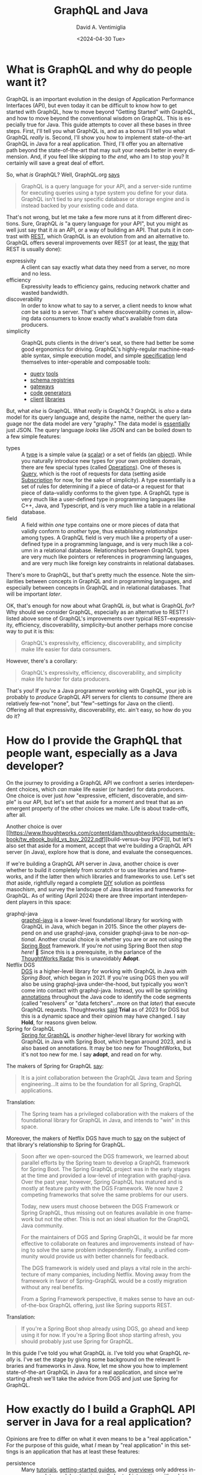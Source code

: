 # -*- mode: org; -*-

#+startup: indent

#+options: ':nil *:t -:t ::t <:t H:3 \n:nil ^:t arch:headline
#+options: author:t broken-links:nil c:nil creator:nil
#+options: d:(not "LOGBOOK") date:t e:t email:nil f:t inline:t num:nil
#+options: p:nil pri:nil prop:nil stat:t tags:t tasks:t tex:t
#+options: timestamp:nil title:t toc:nil todo:t |:t
#+title: GraphQL and Java
#+subtitle: 
#+date: <2024-04-30 Tue>
#+author: David A. Ventimiglia
#+email: davidaventimiglia@gmail.com
#+language: en
#+select_tags: export
#+exclude_tags: noexport
#+creator: Emacs 29.3 (Org mode 9.6.15)
#+cite_export:

* What is GraphQL and why do people want it?

GraphQL is an important evolution in the design of Application
Performance Interfaces (API), but even today it can be difficult to
know how to get started with GraphQL, how to move beyond "Getting
Started" with GraphQL, and how to move beyond the conventional wisdom
on GraphQL.  This is especially true for Java.  This guide attempts to
cover all these bases in three steps.  First, I'll tell you what
GraphQL is, and as a bonus I'll tell you what GraphQL /really/ is.
Second, I'll show you how to implement state-of-the-art GraphQL in
Java for a real application.  Third, I'll offer you an alternative
path beyond the state-of-the-art that may suit your needs better in
every dimension.  And, if you feel like skipping to [[*How to choose "Buy" over "Buy"][the end]], who am I
to stop you?  It certainly will save a great deal of effort.

So, what /is/ GraphQL?  Well, GraphQL.org [[https://graphql.org/learn/][says]]

#+begin_quote
GraphQL is a query language for your API, and a server-side runtime
for executing queries using a type system you define for your
data. GraphQL isn’t tied to any specific database or storage engine
and is instead backed by your existing code and data.
#+end_quote

That's not wrong, but let me take a few more runs at it from different
directions.  Sure, GraphQL /is/ "a query language for your API", but
you might as well just say that it /is/ an API, or a way of building
an API.  That puts it in contrast with [[https://htmx.org/essays/rest-explained/][REST]], which GraphQL is an
evolution from and an alternative to.  GraphQL offers several
improvements over REST (or at least, the [[https://en.wikipedia.org/wiki/Richardson_Maturity_Model#Level_2:_HTTP_verbs][way]] that REST is usually
done):

- expressivity :: A client can say exactly what data they need from a
  server, no more and no less.
- efficiency :: Expressivity leads to efficiency gains, reducing
  network chatter and wasted bandwidth.
- discoverability :: In order to know what to say to a server, a
  client needs to know what /can/ be said to a server.  That's where
  discoverability comes in, allowing data consumers to know exactly
  what's available from data producers.
- simplicity :: GraphQL puts clients in the driver's seat, so there
  had better be some good ergonomics for driving.  GraphQL's
  highly-regular machine-readable syntax, simple execution model, and
  simple [[https://spec.graphql.org/][specification]] lend themselves to inter-operable and composable
  tools:
  - [[https://altairgraphql.dev/][query]] [[https://github.com/graphql/graphiql/tree/main/packages/graphiql#readme][tools]]
  - [[https://the-guild.dev/graphql/hive][schema registries]]
  - [[https://the-guild.dev/graphql/mesh][gateways]]
  - [[https://the-guild.dev/graphql/codegen][code generators]]
  - [[https://commerce.nearform.com/open-source/urql/][client]] [[https://www.apollographql.com/docs/react/][libraries]]

But, what /else/ is GraphQL.  What /really/ is GraphQL?  GraphQL is
/also/ a data model for its query language and, despite the name,
neither the query language nor the data model are very "graphy."  The
data model is [[https://spec.graphql.org/October2021/#sec-JSON-Serialization][essentially]] just JSON.  The query language /looks/ like
JSON and can be boiled down to a few simple features:

- types :: A [[https://spec.graphql.org/October2021/#sec-Types][type]] is a simple value (a [[https://spec.graphql.org/October2021/#sec-Scalars][scalar]]) or a set of fields (an
  [[https://spec.graphql.org/October2021/#sec-Objects][object]]).  While you naturally introduce new types for your own
  problem domain, there are few special types (called [[https://spec.graphql.org/October2021/#sec-Language.Operations][Operations]]).
  One of theses is [[https://spec.graphql.org/October2021/#sec-Query][Query]], which is the root of requests for data
  (setting aside [[https://spec.graphql.org/October2021/#sec-Subscription][Subscription]] for now, for the sake of simplicity).  A
  type essentially is a set of rules for determining if a piece of
  data--or a request for that piece of data--validly conforms to the
  given type.  A GraphQL type is very much like a user-defined type in
  programming languages like C++, Java, and Typescript, and is very
  much like a table in a relational database.
- field :: A field within /one/ type contains one or more pieces of
  data that validly conform to /another/ type, thus establishing
  /relationships/ among types.  A GraphQL field is very much like a
  property of a user-defined type in a programming language, and is
  very much like a column in a relational database.  Relationships
  between GraphQL types are very much like pointers or references in
  programming languages, and are very much like foreign key
  constraints in relational databases.

There's more to GraphQL, but that's pretty much the essence.  Note the
similarities between concepts in GraphQL and in programming languages,
and especially between concepts in GraphQL and in relational
databases.  That will be important [[*Is this the /Only/ way to build a GraphQL API server?][later]].

OK, that's enough for now about what GraphQL /is/, but what is GraphQL
/for/?  Why should we consider GraphQL, especially as an alternative
to REST?  I listed above some of GraphQL's improvements over typical
REST--expressivity, efficiency, discoverability, simplicity--but
another perhaps more concise way to put it is this:

#+begin_quote
GraphQL's expressivity, efficiency, discoverability, and simplicity
make life easier for data consumers.
#+end_quote

However, there's a corollary:

#+begin_quote
GraphQL's expressivity, efficiency, discoverability, and simplicity
make life harder for data producers.
#+end_quote

That's /you/!  If you're a Java programmer working with GraphQL, your
job is probably to /produce/ GraphQL API servers for clients to
/consume/ (there are relatively few--not "none", but "few"--settings
for Java on the client).  Offering all that expressivity,
discoverability, etc. ain't easy, so how do you do it?

* How do I provide the GraphQL that people want, especially as a Java developer?

On the journey to providing a GraphQL API we confront a series
interdependent choices, which /can/ make life easier (or harder) for
data producers.  One choice is over just /how/ "expressive, efficient,
discoverable, and simple" is our API, but let's set that aside for a
moment and treat that as an emergent property of the other choices we
make.  Life is about trade-offs, after all.

Another choice is over [[https://www.thoughtworks.com/content/dam/thoughtworks/documents/e-book/tw_ebook_build_vs_buy_2022.pdf][build-versus-buy [PDF]​]], but let's also set that
aside for a moment, accept that we're building a GraphQL API server
(in Java), explore how that is done, and evaluate the consequences.

If we're building a GraphQL API server in Java, another choice is over
whether to build it completely from scratch or to use libraries and
frameworks, and if the latter then which libraries and frameworks to
use.  Let's set /that/ aside, rightfully regard a complete [[https://en.wikipedia.org/wiki/Do_it_yourself][DIY]]
solution as pointless masochism, and survey the landscape of Java
libraries and frameworks for GraphQL.  As of writing (April 2024)
there are three important interdependent players in this space:

- graphql-java :: [[https://www.graphql-java.com/][graphql-java]] is a lower-level foundational library
  for working with GraphQL in Java, which began in 2015.  Since the
  other players depend on and use graphql-java, consider graphql-java
  to be /non-optional/.  Another crucial choice is whether you are or
  are not using the [[https://spring.io/projects/spring-boot][Spring Boot]] framework.  If you're /not/ using
  Spring Boot then /stop here!/ 🛑 Since this is a prerequisite, in
  the parlance of the [[https://www.thoughtworks.com/radar][ThoughtWorks Radar]] this is unavoidably *Adopt*.
- Netflix DGS :: [[https://netflix.github.io/dgs/][DGS]] is a higher-level library for working with
  GraphQL in Java /with Spring Boot/, which began in 2021.  If you're
  using DGS then you /will/ also be using graphql-java under-the-hood,
  but typically you won't come into contact with graphql-java.
  Instead, you will be sprinkling [[https://en.wikipedia.org/wiki/Java_annotation][annotations]] throughout the Java code
  to identify the code segments (called "resolvers" or "data
  fetchers"...more on that [[*Is this the /Only/ way to build a GraphQL API server?][later]]) that execute GraphQL requests.
  Thoughtworks [[https://www.thoughtworks.com/radar/languages-and-frameworks/netflix-dgs][said]] *Trial* as of 2023 for DGS but this is a dynamic
  space and their opinion may have changed.  I say *Hold*, for reasons
  given below.
- Spring for GraphQL :: [[https://spring.io/projects/spring-graphql][Spring for GraphQL]] is /another/ higher-level
  library for working with GraphQL in Java with Spring Boot, which
  began around 2023, and is also based on annotations.  It may be too
  new for ThoughtWorks, but it's not too new for me.  I say *adopt*,
  and read on for why.

The makers of Spring for GraphQL [[https://spring.io/projects/spring-graphql][say]]:

#+begin_quote
It is a joint collaboration between the GraphQL Java team and Spring
engineering...It aims to be the foundation for all Spring, GraphQL
applications.
#+end_quote

Translation:

#+begin_quote
The Spring team has a privileged collaboration with the makers of the
foundational library for GraphQL in Java, and intends to "win" in this
space.
#+end_quote

Moreover, the makers of Netflix DGS have much to [[https://netflix.github.io/dgs/spring-graphql-integration/][say]] on the subject of
that library's relationship to Spring for GraphQL.

#+begin_quote
Soon after we open-sourced the DGS framework, we learned about
parallel efforts by the Spring team to develop a GraphQL framework for
Spring Boot. The Spring GraphQL project was in the early stages at the
time and provided a low-level of integration with graphql-java. Over
the past year, however, Spring GraphQL has matured and is mostly at
feature parity with the DGS Framework. We now have 2 competing
frameworks that solve the same problems for our users.

Today, new users must choose between the DGS Framework or Spring
GraphQL, thus missing out on features available in one framework but
not the other. This is not an ideal situation for the GraphQL Java
community.

For the maintainers of DGS and Spring GraphQL, it would be far more
effective to collaborate on features and improvements instead of
having to solve the same problem independently. Finally, a unified
community would provide us with better channels for feedback.

The DGS framework is widely used and plays a vital role in the
architecture of many companies, including Netflix. Moving away from
the framework in favor of Spring-GraphQL would be a costly migration
without any real benefits.

From a Spring Framework perspective, it makes sense to have an
out-of-the-box GraphQL offering, just like Spring supports REST.
#+end_quote

Translation:

#+begin_quote
If you're a Spring Boot shop already using DGS, go ahead and keep
using it for now.  If you're a Spring Boot shop starting afresh, you
should probably just use Spring for GraphQL.
#+end_quote

In this guide I've told you what GraphQL /is/.  I've told you what
GraphQL /really/ is.  I've set the stage by giving some background on
the relevant libraries and frameworks in Java.  Now, let me show you
how to implement state-of-the-art GraphQL in Java for a real
application, and since we're starting afresh we'll take the advice
from DGS and just use Spring for GraphQL.

* How exactly do I build a GraphQL API server in Java for a real application?

Opinions are free to differ on what it even means to be a "real
application."  For the purpose of this guide, what /I/ mean by "real
application" in this settings is an application that has at least
these features:

- persistence :: Many [[https://www.graphql-java.com/tutorials/getting-started-with-spring-boot][tutorials]], [[https://netflix.github.io/dgs/][getting-started guides]], and [[https://docs.spring.io/spring-graphql/reference/][overviews]]
  only address in-memory data models, stopping well short of
  interacting with a database.  This guide shows you /some/ ways to
  cross this crucial chasm and discusses /some/ of the consequences,
  challenges, and trade-offs involved.  This is a vast topic so I
  barely scratch the surface, but it's a start.  The primary goal is
  to support ~Query~ operations.  A stretch goal is to support
  ~Mutation~ operations.  ~Subscription~ operations are thoroughly
  off-the-table for now.
- flexibility :: I wrote above that just /how/ expressive, efficient,
  discoverable, and simple we make our GraphQL API is technically a
  choice we make, but is practically a property that emerges from other
  choices we make.  I also wrote that building GraphQL API servers is
  difficult for data producers.  Consequently, many data producers
  cope with that difficulty by dialing way back on those other
  properties of the API.  Many GraphQL API servers in the real world
  are inflexible, are superficial, are shallow, and are in many ways
  "GraphQL-in-name-only."  This guide shows /some/ of what's involved
  in going beyond the /status quo/ and how that comes into tension
  with other properties, like efficiency.  *Spoiler Alert*:  It isn't
  pretty.
- efficiency :: In fairness, many GraphQL API servers in the real
  world achieve decent efficiency, albeit at the expense of
  flexibility, by essentially encoding REST API endpoints into a
  shallow GraphQL schema.  The standard approach in GraphQL is the
  [[https://www.graphql-java.com/documentation/batching/][data-loader pattern]], but few tutorials really show how this is used
  even with an in-memory data model let alone with a database.  This
  guide offers one implementation of the data loader pattern to combat
  the N+1 problem.  Again, we see how that comes into tension with
  flexibility and simplicity.
- modernity :: Anyone writing a Java application that accesses a
  database will have to make choices about /how/ to access a database.
  That could involve just [[https://en.wikipedia.org/wiki/Java_Database_Connectivity][JDBC]] and raw SQL (for a relational database)
  but arguably the current industry standard is still to use an
  Object-Relational Mapping ([[https://web.archive.org/web/20220823105749/http://blogs.tedneward.com/post/the-vietnam-of-computer-science/][ORM]]) layer like [[https://hibernate.org/orm/][Hibernate]], [[https://www.jooq.org/][jooq]], or the
  standard [[https://docs.oracle.com/javaee/6/tutorial/doc/bnbpz.html][JPA]].  Getting an ORM to play nice with GraphQL is a tall
  order, may not be prudent, and may not even be possible.  Few if any
  other guides touch this with a ten-foot-pole.  This guide at least
  +makes an attemp+ /will make an attempt with an ORM in the future!/

The recipe I follow in this guide for building a GraphQL API server in
Java /for a relational database/ is the following:

1. Choose [[https://spring.io/projects/spring-boot][Spring Boot]] for the overall server framework.
2. Choose [[https://spring.io/projects/spring-graphql][Spring for GraphQL]] for the GraphQL-specific parts.
3. Choose [[https://spring.io/projects/spring-data-jdbc][Spring Data for JDBC]] for data access in lieu of an ORM /for
   now/.
4. Choose [[https://maven.apache.org/][Maven]] over [[https://gradle.org/][Gradle]] because I prefer the former.  If you
   choose the latter, you're on your own.
5. Choose [[https://www.postgresql.org/][PostgreSQL]] for the database.  Most of the principles should
   apply for pretty much any relational database, but you've got to
   start somewhere.
6. Choose [[https://docs.docker.com/compose/][Docker Compose]] for orchestrating a development database
   server.  There are [[https://testcontainers.com/][other]] ways of bringing in a database, but again,
   you've got to start somewhere.
7. Choose the [[https://docs.yugabyte.com/preview/sample-data/chinook][Chinook]] data model.  Naturally, you will have your own
   data model, but Chinook is a good choice for illustration purposes
   because it's fairly rich, has quite a few tables and relationships,
   goes well beyond the ubiquitous but trivial [[https://todomvc.com/][To-Do]] apps, is
   available for a wide variety of databases, and is generally
   well-understood.
8. Choose the [[https://netflix.github.io/dgs/#create-a-new-spring-boot-application][Spring Initializr]] for bootstrapping the application.
   There's so much ceremony in Java, any way to race through some of
   it is welcomed.
9. [[https://netflix.github.io/dgs/#creating-a-schema][Create]] a GraphQL schema file.  This is a necessary step for
   graphql-java, for DGS, and for Spring for GraphQL.  Weirdly, the
   Spring for GraphQL overview seems to overlook this step, but the
   DGS "Getting Started" guide is there to remind us.  Many "thought
   leaders" will exhort you to isolate your underlying data model from
   your API.  Theoretically, you could do this by having different
   GraphQL types from your database tables.  Practically, this is a
   source of busy-work.
10. Write Java model classes, one for every GraphQL type in the schema
    file and every table in the database.  You're free to make other
    choices for this data model or for any other data model, and you
    can even write code or SQL views to isolate your underlying data
    model from your API, but do ask how important this really is when
    the number of tables/classes/types grows to the hundreds or
    thousands.
11. Write Java controller classes, with one method at least for every
    [[https://www.apollographql.com/tutorials/fullstack-quickstart/04-writing-query-resolvers][root field]].  In practice, this is the bare minimum.  There
    probably will be many more.  By the way, these methods /are/ your
    "resolvers".
12. Annotate every controller class with ~@Controller~ to tell Spring
    to inject it as a Java Bean that can serve network traffic.
13. Annotate every resolver/data-fetcher method with ~@SchemaMapping~
    or ~QueryMapping~ to tell Spring for GraphQL how to execute the
    parts of a GraphQL operation.
14. Implement those resolver/data-fetcher methods /by whatever means
    necessary/ to mediate interactions with the database.  In version
    0, this will be just simple raw SQL statements.
15. Upgrade /some/ of those resolver/data-fetcher methods by replacing
    ~@SchemaMapping~ or ~@QueryMapping~ with ~@BatchMapping~.  This
    latter annotation signals to Spring for GraphQL that we want make
    the execution more efficient by combating the N+1 problem, and
    we're prepared to pay the price in more code in order do do it.
16. Refactor those ~@BatchMapping~-annotated methods to support the
    data loader pattern, by accepting (and processing) a /list/ of
    identifiers for related entities, rather than a single identifier
    for a single related entity.
17. +Write copious test-cases for every possible interaction.+
18. Just use a [[https://github.com/EMResearch/EvoMaster][fuzz-tester]] on the API and call it a day.

* No, but really, how exactly do I build a GraphQL API server in Java for a real application?

That is a /long recipe/ above!  Instead of going into
chapter-and-verse for every single step, in this guide I do two
things.  First, I provide a public [[https://github.com/dventimihasura/graphql-with-java][repository]] with working code that
is easy to use, easy to run, easy to read, and easy to understand.  If
you feel it falls short in any of these objects /please do let me
know!/  Second, I highlight /some/ of the important steps, put them in
context, discuss the choices involved, and offer some alternatives.

** Step 6:  Choose [[https://docs.docker.com/compose/][Docker Compose]] for orchestrating a development database server.

Again, there are other ways to pull this off, but this is one good
way.

#+begin_src yaml
version: "3.6"
services:
  postgres:
    image: postgres:16
    ports:
      - ${PGPORT:-5432}:5432
    restart: always
    environment:
      POSTGRES_PASSWORD: postgres
      PGDATA: /var/lib/pgdata
    volumes:
      - ./initdb.d-postgres:/docker-entrypoint-initdb.d:ro
      - type: tmpfs
        target: /var/lib/pg/data
#+end_src

Set an environment variable for ~PGPORT~ to expose PostgreSQL on a
host port, or hard-code it to whatever value you like.

Start the server with:

** Step 7:  Choose the [[https://www.yugabyte.com/blog/postgresql-how-to-installing-the-chinook-sample-db-on-a-distributed-sql-database/][Chinook]] data model.

The Chinook files from [[https://www.yugabyte.com/blog/postgresql-how-to-installing-the-chinook-sample-db-on-a-distributed-sql-database/][YugaByte]] work out-of-the-box for PostgreSQL and
are a good choice.  Just make sure that there is a sub-directory
~initdb.d-postgres~ and download the Chinook DDL and DML files into
that directory, taking care to give them numeric prefixes so that
they're run by the PostgreSQL initialization script in the proper
order.

#+begin_src shell :exports both
  mkdir -p ./initdb.d-postgres
  wget -O ./initdb.d-postgres/04_chinook_ddl.sql
  wget -O ./initdb.d-postgres/05_chinook_genres_artists_albums.sql
  wget -O ./initdb.d-postgres/06_chinook_songs.sql
#+end_src

Now, you can start the database service using Docker Compose.

#+begin_src shell :exports both
  docker compose up -d
#+end_src

or

#+begin_src shell :exports both
  docker-compose up -d
#+end_src

There are many ways to spot check the validity of the database.  If
the Docker Compose service seems to have started correctly, here's one
way using ~psql~.

#+begin_src shell :results output :exports both
  psql "postgresql://postgres:postgres@localhost:5432/postgres" -c '\d'
#+end_src

#+RESULTS:
#+begin_example
              List of relations
 Schema |      Name       | Type  |  Owner   
--------+-----------------+-------+----------
 public | Album           | table | postgres
 public | Artist          | table | postgres
 public | Customer        | table | postgres
 public | Employee        | table | postgres
 public | Genre           | table | postgres
 public | Invoice         | table | postgres
 public | InvoiceLine     | table | postgres
 public | MediaType       | table | postgres
 public | Playlist        | table | postgres
 public | PlaylistTrack   | table | postgres
 public | Track           | table | postgres
 public | account         | table | postgres
 public | account_summary | view  | postgres
 public | order           | table | postgres
 public | order_detail    | table | postgres
 public | product         | table | postgres
 public | region          | table | postgres
(17 rows)

#+end_example

You should at least see Chinook-specific tables like ~Album~,
~Artist~, and ~Track~.

** Step 8:  Choose the [[https://start.spring.io/][Spring Initializr]] for bootstrapping the application.

The important things with this form are to make these choices:

- Project :: Maven
- Language :: Java
- Spring Boot :: 3.2.5
- Packaging :: Jar
- Java :: 21
- Dependencies ::
  - Spring for GraphQL
  - PostgreSQL Driver

You can make other choices (e.g. Gradle, Java 22, MySQL, etc.) but
bear in mind that this guide has only been tested with the choices
above.

** Step 9: [[https://netflix.github.io/dgs/#creating-a-schema][Create]] a GraphQL schema file.

Maven projects have a standard directory layout, and a standard place
within that layout for resource files to be packaged into the build
artifact (a JAR file) is ~./src/main/java/resources~.  Within that
directory, create a sub-directory ~graphql~ and deposit a
~schema.graphqls~ file.  There are other ways to organize the GraphQL
schema files needed by graphql-java, DGS, and Spring for GraphQL, but
they all are rooted in ~./src/main/java/resources~ (for a Maven
project).

Within the ~schema.graphqls~ file (or its equivalent), first there
will a definition for the root ~Query~ object, with root-level fields
for every GraphQL type that we want in our API.  As a starting point,
there will be a root-level field under ~Query~ for every table, and a
corresponding ~type~ for every table.  For example, for ~Query~:

#+begin_src graphql
type Query {
  Artist(limit: Int): [Artist]
  ArtistById(id: Int): Artist
  Album(limit: Int): [Album]
  AlbumById(id: Int): Album
  Track(limit: Int): [Track]
  TrackById(id: Int): Track
  Playlist(limit: Int): [Playlist]
  PlaylistById(id: Int): Playlist
  PlaylistTrack(limit: Int): [PlaylistTrack]
  PlaylistTrackById(id: Int): PlaylistTrack
  Genre(limit: Int): [Genre]
  GenreById(id: Int): Genre
  MediaType(limit: Int): [MediaType]
  MediaTypeById(id: Int): MediaType
  Customer(limit: Int): [Customer]
  CustoemrById(id: Int): Customer
  Employee(limit: Int): [Employee]
  EmployeeById(id: Int): Employee
  Invoice(limit: Int): [Invoice]
  InvoiceById(id: Int): Invoice
  InvoiceLine(limit: Int): [InvoiceLine]
  InvoiceLineById(id: Int): InvoiceLine
}
#+end_src

Note the parameters on these fields.  I have written it so that every
root-level field that has a [[https://spec.graphql.org/October2021/#sec-Wrapping-Types][List]] return type accepts one optional
~limit~ parameter which accepts an ~Int~.  The intention is to support
limiting the number of entries that should be returned from a
root-level field.  Note also that every root-level field that has a
[[https://spec.graphql.org/October2021/#ScalarTypeDefinition][Scalar]] object return type accepts one optional ~id~ parameter which
also accepts an ~Int~.  The intention is to support fetching a single
entry by its identifier (which happen all to be ~integer~ primary keys
in the Chinook data model).

Next, here is an illustration of /some/ of the corresponding GraphQL
types:

#+begin_src graphql
type Album {
  AlbumId  : Int
  Title    : String
  ArtistId : Int
  Artist   : Artist
  Tracks   : [Track]
}

type Artist {
  ArtistId: Int
  Name: String
  Albums: [Album]
}

type Customer {
  CustomerId   : Int
  FirstName    : String
  LastName     : String
  Company      : String
  Address      : String
  City         : String
  State        : String
  Country      : String
  PostalCode   : String
  Phone        : String
  Fax          : String
  Email        : String
  SupportRepId : Int
  SupportRep   : Employee
  Invoices     : [Invoice]
}
#+end_src

Fill out the rest of the ~schema.graphqls~ file as you see fit,
exposing whatever table (and possibly views, if you create them) you
like.  Or, just use the complete version from the shared repository.

** Step 10:  Write Java model classes.

Within the standard Maven directory layout, Java source code goes into
~./src/main/java~ and its sub-directories.  Within an appropriate
sub-directory for whatever Java package you use, create Java model
classes.  These can be Plain Old Java Objects ([[https://en.wikipedia.org/wiki/Plain_old_Java_object][POJOs]]).  They can be
Java [[https://docs.oracle.com/en/java/javase/17/language/records.html][Record]] classes.  They can be whatever you like, so long as they
have "getter" and "setter" property methods for the corresponding
fields in the GraphQL schema.  In this guide's repository, I choose
Java Record classes just for the minimal amount of boilerplate.

#+begin_src java
  package com.graphqljava.tutorial.retail.models;

  public class ChinookModels {
      public static
          record Album
          (
           Integer AlbumId,
           String Title,
           Integer ArtistId
           ) {}

      public static
          record Artist
          (
           Integer ArtistId,
           String Name
           ) {}

      public static
          record Customer
          (
           Integer CustomerId,
           String FirstName,
           String LastName,
           String Company,
           String Address,
           String City,
           String State,
           String Country,
           String PostalCode,
           String Phone,
           String Fax,
           String Email,
           Integer SupportRepId
           ) {}
  ...
}
#+end_src

** Step 11-14:  Write Java controller classes.  Annotate every controller.  Annotate every resolver/data-fetcher.  Implement those resolver/data-fetcher.

These are the Spring ~@Controller~ classes, and within them are the
Spring for GraphQL ~QueryMapping~ and ~@SchemaMapping~
resolver/data-fetcher methods.  These are the real workhorses of the
application, accepting input parameters, mediating interaction with
the database, validating data, implementing (or delegating) to
business logic code segments, arranging for SQL and DML statements to
be sent to the database, returning the data, processing the data, and
sending it along to the GraphQL libraries (graphql-java, DGS, Spring
for GraphQL) to package up and send off to the client.  There are /so/
many choices one can make in implementing these and I can't go into
every detail.  Let me just illustrate how /I/ have done it, highlight
some things to look out for, and discuss some of the options that are
available.

For reference, we will look at a section of the ~ChinookControllers~
file from the example repository.

#+begin_src java
  package com.graphqljava.tutorial.retail.controllers; // It's got to go into a package somewhere.

  import java.sql.ResultSet;	// There's loads of symbols to import.
  import java.sql.SQLException;	// This is Java and there's no getting around that.
  import java.util.List;
  import java.util.Map;
  import java.util.stream.Collectors;

  import org.springframework.beans.factory.annotation.Autowired;
  import org.springframework.graphql.data.ArgumentValue;
  import org.springframework.graphql.data.method.annotation.BatchMapping;
  import org.springframework.graphql.data.method.annotation.QueryMapping;
  import org.springframework.graphql.data.method.annotation.SchemaMapping;
  import org.springframework.jdbc.core.RowMapper;
  import org.springframework.jdbc.core.simple.JdbcClient;
  import org.springframework.jdbc.core.simple.JdbcClient.StatementSpec;
  import org.springframework.stereotype.Controller;

  import com.graphqljava.tutorial.retail.models.ChinookModels.Album;
  import com.graphqljava.tutorial.retail.models.ChinookModels.Artist;
  import com.graphqljava.tutorial.retail.models.ChinookModels.Customer;
  import com.graphqljava.tutorial.retail.models.ChinookModels.Employee;
  import com.graphqljava.tutorial.retail.models.ChinookModels.Genre;
  import com.graphqljava.tutorial.retail.models.ChinookModels.Invoice;
  import com.graphqljava.tutorial.retail.models.ChinookModels.InvoiceLine;
  import com.graphqljava.tutorial.retail.models.ChinookModels.MediaType;
  import com.graphqljava.tutorial.retail.models.ChinookModels.Playlist;
  import com.graphqljava.tutorial.retail.models.ChinookModels.PlaylistTrack;
  import com.graphqljava.tutorial.retail.models.ChinookModels.Track;


  public class ChinookControllers { // You don't have to nest all your controllers in one file. It's just what I do.
      @Controller public static class ArtistController { // Tell Spring about this controller class.
          @Autowired JdbcClient jdbcClient; // Lots of ways to get DB access from the container.  This is one way in Spring Data.
          RowMapper<Artist>		  // I'm not using an ORM, and only a tiny bit of help from Spring Data.
              mapper = new RowMapper<>() {  // Consequently, there are these RowMapper utility classes involved.
                      public Artist mapRow (ResultSet rs, int rowNum) throws SQLException {
                          return
                          new Artist(rs.getInt("ArtistId"),
                                     rs.getString("Name"));}};
          @SchemaMapping Artist Artist (Album album) { // @QueryMapping when we can, @SchemaMapping when we have to
              return				     // Here, we're getting an Artist for a given Album.
                  jdbcClient
                  .sql("select * from \"Artist\" where \"ArtistId\" = ? limit 1") // Simple PreparedStatement wrapper
                  .param(album.ArtistId()) // Fish out the relating field ArtistId and pass it into the PreparedStatement
                  .query(mapper)		 // Use our RowMapper to turn the JDBC Row into the desired model class object.
                  .optional()		 // Use optional to guard against null returns!
                  .orElse(null);}
          @QueryMapping(name = "ArtistById") Artist // Another resolver, this time to get an Artist by its primary key identifier
              artistById (ArgumentValue<Integer> id) { // Note the annotation "name" parameter, when the GraphQL field name doesn't match exactly the method name
              for (Artist a : jdbcClient.sql("select * from \"Artist\" where \"ArtistId\" = ?").param(id.value()).query(mapper).list()) return a;
              return null;}
          @QueryMapping(name = "Artist") List<Artist> // Yet another resolver, this time to get a List of Artists.
              artist (ArgumentValue<Integer> limit) { // Note the one "limit" parameter.  ArgumentValue<T> is the way you do this with GraphQL for Java.
              StatementSpec
                  spec = limit.isOmitted() ? // Switch SQL on whether we did or did not get the limit parameter.
                  jdbcClient.sql("select * from \"Artist\"") :
                  jdbcClient.sql("select * from \"Artist\" limit ?").param(limit.value());
              return		// Run the SQL, map the results, return the List.
                  spec
                  .query(mapper)
                  .list();}}
  ...
#+end_src

There's a lot to unpack here, so let's go through it step by step.
First, I included the ~package~ and ~import~ statements in the example
because all too often, tutorials and guides that you find online elide
these details for brevity.  The problem with that, however, is that
it's /not compilable or runnable code/.  You don't know where these
symbols are coming from, what packages they're in, and what libraries
they're coming from.  Any decent editor like IntelliJ, VSCode, or even
Emacs will help sort this out for you /when you're writing code/, but
you don't have that when reading a blog article.  Moreover, there
/can/ be name conflicts and ambiguities among symbols across
libraries, so even with a smart editor it can leave the reader
scratching their head.

Next, please forgive the nested inner classes.  Feel free to explode
your classes out into their own individual files as you see fit.  This
is just how I do it, largely for pedagogical purposes like this one,
to promote [[https://htmx.org/essays/locality-of-behaviour/][Locality of Behavior]], which is just a fancy way of saying,
"let's not make the reader have to jump through a lot of hoops to
understand the code."

Now for the meat of the code.  Aside from niggling details like "How
do I get a database connection", "How do I map data", etc., the
patterns I want you to see through the forest of code are these:

1. Every field in our schema file (~schema.graphqls~) which isn't a
   simple scalar field (e.g., ~Int~, ~String~, ~Boolean~) probably
   will need a resolver/data-fetcher.
2. Every resolver is implemented with a Java method.
3. Every resolver method gets annotated with ~@SchemaMapping~,
   ~@QueryMapping~, or ~@BatchMapping~ (more on that [[*Step 15: Upgrade /some/ of those resolver/data-fetcher methods with the data loader pattern.][later]]).
4. Use ~@QueryMapping~ when you can because it's simpler.  Use
   ~@SchemaMapping~ when you have to (your IDE should nag you).
5. If you keep the Java method names in sync with the GraphQL field
   names, it's a little less code, but don't make a federal case out
   of it.  You can fix it with a ~name~ parameter in the annotations.
6. Unless you do something different (such as adding filtering,
   sorting, and pagination), you probably will be fetching either a
   single entry by its primary key, or a list of entries.  You /won't/
   be fetching "child" entries; that's handled by the GraphQL
   libraries and the recursive divide-and-conquer way they process
   GraphQL operations.  *Note*: This has implications for performance,
   efficiency, and code complexity.
7. The "something different" in the above item refers to richness that
   you want to add to your GraphQL API.  Want ~limit~ operations?
   Filter predicates?  Aggregations?  Supporting those cases will
   involve more ~ArgumentValue<>~ parameters, more ~SchemaMapping~
   resolver methods, and more combinations thereof.  Deal with it.
8. You /will/ experience the urge to be clever, to create abstractions
   that dynamically respond to more and more complex combinations of
   parameters, filters, and other conditions.  Congratulations:
   you're on your way to building a [[*Is this the /Only/ way to build a GraphQL API server?][general-purpose query engine]].

** Step 15:  Upgrade /some/ of those resolver/data-fetcher methods with the data loader pattern.

You will quickly realize that this can lead to overly chatty
interaction with the database, sending too many small SQL statements
and impacting performance and availability.  This is the proverbial
"N+1" problem.

In a nutshell, the N+1 problem can be illustrated by our Chinook data
model.  Suppose we have this GraphQL query.

#+begin_src graphql
  query {
    Artist(limit: 10) {
      ArtistId
      Album {
        AlbumId
        Track {
          TrackId
        }
      }
    }
  }
#+end_src

1. Get up to 10 ~Artist~ entry.
2. For each ~Artist~, get all of the related ~Album~ entries.
3. For each ~Album~, get all of the related ~Track~ entries.
4. For each entry, just get its identifier field:  ~ArtistId~,
   ~AlbumId~, ~TrackId~.
5. This query is nested 2 levels below ~Artist~.  Let $~n=2~$.
6. ~Album~ is a [[https://spec.graphql.org/October2021/#sec-Wrapping-Types][List]] wrapping type on ~Artist~, as is ~Track~ is a
   [[https://spec.graphql.org/October2021/#sec-Wrapping-Types][List]] wrapping type on ~Album~.  Suppose the typical [[https://en.wikipedia.org/wiki/Cardinality][cardinality]] is
   $m$.

How many SQL statements will typically be involved

1. 1 to fetch 10 ~Artist~ entries.
2. $10*m$ to fetch the ~Album~ entries.
3. $10*m^2$ to fetch the ~Track~ entries.

In general, we can see that the number of queries scales as $m^n$,
which is exponential in $n$.  Of course, observe that the amount of data
retrieved also scales as $m^n$.  In any case, on its face, this
/seems/ like an alarmingly inefficient way to go about fetching these
data.  Is there another way?

There is another way and it it is the standard answer within the
GraphQL community for combating this N+1 problem: the data loader
pattern (aka "batching").  This encompasses two ideas:

1. Rather than fetch the related child entities (e.g. ~Album~) for a
   /single/ parent entity (e.g. ~Artist~) using one identifier, fetch
   the related entities for /all/ of the parent entities in one go,
   using a list of identifiers.
2. Group the resulting child entities according to their respective
   parent entities (in code).
3. While we're at it, we might as well cache the entities for the
   lifetime of executing the one GraphQL operation, in case a given
   entity appears in more than one place in the graph.

Now, for some code.  Here's how this looks in our example.

#+begin_src java
	@BatchMapping(field = "Albums") public Map<Artist, List<Album>> // Switch to @BatchMapping
	    albumsForArtist (List<Artist> artists) { // Take in a List of parents rather than a single parent
	    return
		jdbcClient
		.sql("select * from \"Album\" where \"ArtistId\" in (:ids)") // Use a SQL "in" predicate taking a list of identifiers
		.param("ids", artists.stream().map(x -> x.ArtistId()).toList()) // Fish the list of identifiers out of the list of parent objects
		.query(mapper)	// Can re-use our usual mapper
		.list()
		.stream().collect(Collectors.groupingBy(x -> artists.stream().collect(Collectors.groupingBy(Artist::ArtistId)).get(x.ArtistId()).getFirst()));
	    // ^ Java idiom for grouping child Albums according to their parent Albums
	}
#+end_src

Like before, let's unpack this.  First, we switch from either the
~@QueryMapping~ or ~@SchemaMapping~ annotation to ~@BatchMapping~, to
signal to Spring for GraphQL that we want to use the data loader
pattern.  Second, we switch from a single ~Artist~ parameter to a
~List<Artist>~ parameter.  Third, we somehow have to arrange the
necessary SQL (with an ~in~ predicate in this case) and the
corresponding parameter (a ~List<Integer>~ extracted from the
~List<Album>~ parameter).  Fourth, we have somehow have to arrange for
the child entries (~Album~ in this case) to get sorted to the right
parent entries (~Album~ in this case).  There are many ways to do it,
and this is just one way.  The important point is that however it's
done, /it has to be done in Java/.  One last thing: note the absence
of the ~limit~ parameter.  Where did that go?  It turns out that
~InputValue<T>~ is not supported by Spring for GraphQL for
~@BatchMapping~.  Oh well! 😒 In this case, it's no great loss because
arguably these ~limit~ parameters make little sense.  How often does
one really need a random subset of an artist's albums?  It's a more
serious issue if we had filtering and sorting, however.  Filtering and
sorting parameters are more justified, and if we had them we would
somehow have to find a way to sneak them into the data loader pattern.
Presumably, it can be done, but it will not be so easy as just
slapping a ~@BatchMapping~ annotation onto the method and tinkering
with [[https://www.oracle.com/technical-resources/articles/java/ma14-java-se-8-streams.html][Java streams]].

*** Editorial Aside!

#+begin_details
This raises an important point about the "N+1 problem" that is /never/
addressed, and that neglect just serves to exaggerate the scale of the
problem in a real world setting.  /If/ we have limits and/or
filtering, then we have a way of reducing the cardinality of related
child entities below $m$ (recall that we took $m$ to be the typical
cardinality of a child entity).  In a real world setting /limits or
more precisely filtering are necessary for usability/.  GraphQL APIs
are meant for humans, in that at the end of the day, the data are
being painted onto a screen or in some other way presented to a human
user who then has to absorb and process those data.  Humans have
severe limits in perception, cognition, and memory, for the quantity
of data we can process.  Only another machine (i.e. computers) could
possibly process a large volume of data, but if you're extracting
large volumes of data from one machine to another, then you are
building an [[https://en.wikipedia.org/wiki/Extract,_transform,_load][ETL]] pipeline.  If you are using GraphQL for ETL then /you
are doing it wrong/ and should stop immediately!

In any event, in a real world setting, with human users, both $m$ and
$n$ will be very small.  The number of SQL queries /will not/ scale as
$m^n$ to very large numbers.  Effectively, the N+1 problem will
inflate the number of SQL queries not by an /arbitrarily large
factor/, but by approximately a /constant factor/.  In a well-designed
application, it probably will be a constant factor well below 100.
Consider this when balancing the trade-offs in developer time, in
complexity, and in hardware scaling, when confronting the N+1 problem.
#+end_details

* Is this the /Only/ way to build a GraphQL API server?

We saw that the "easy way" of building GraphQL servers is the one
typically offered in tutorials and "Getting Started" guides, and is
over tiny unrealistic in-memory data models, without a database.

We saw that the "real way" of building GraphQL servers (in Java)
described in some detail above, regardless of library or framework,
involves:

- writing schema file entries, possibly for every table
- writing Java model classes, possibly for every table
- writing Java resolver methods, possibly for every field in every table
- eventually writing code to solve arbitrarily complex compositions of
  input parameters
- writing code to budget SQL operations efficiently

We also observe that GraphQL lends itself to a "recursive
[[https://en.wikipedia.org/wiki/Divide-and-conquer_algorithm][divide-and-conquer]] with an accumulator approach": a GraphQL query is
recursively divided and sub-divided along type and field boundaries
into a "graph", internal nodes in the graph are processed individually
by resolvers, but the data are passed up the graph [[https://en.wikipedia.org/wiki/Dataflow_programming][dataflow]] style,
accumulating into a JSON envelope that is returned to the user.  The
GraphQL libraries are decomposing the incoming queries into something
like an Abstract Syntax Tree ([[https://en.wikipedia.org/wiki/Abstract_syntax_tree][AST]]), firing SQL statements for all the
internal nodes (ignoring the data loader pattern for a moment), then
re-composing the data.  And, we are its willing accomplices!

We /also/ observe that building GraphQL servers according to the above
recipes leads to other outcomes:

- lots of repetition
- lots of boilerplate code
- bespoke servers
- that are tied to a particular data model

Build a GraphQL server more than once according to the above recipes
and you will make these observations.  Making these observations, you
will naturally feel a powerful urge to build more sophisticated
abstractions that reduce the repetition, reduce the boilerplate,
generalize the servers, and decouple them from any particular data
model.  This is what I call the "natural way" of building a GraphQL
API, as it's a natural evolution from the trivial "easy way" of
tutorials and "Getting Started" guides, and from the cumbersome "real
way" of resolvers and even data loaders.

Building a GraphQL server with a network of nested resolvers offers
some flexibility and dynamism, and requires a lot of code.  Adding in
more flexibility and dynamism with limits, pagination, filtering, and
sorting, requires more code still. And while it may be dynamic, it
will also be very chatty with the database, as we saw.  Reducing the
chattiness necessitates composing the many fragmentary SQL statements
into fewer SQL statements which individually do more work.  That's
what the data loader pattern does: it reduces the number of SQL
statements from "a few tens" to "less than 10 but more than 1".  In
practice, that may not be a huge win and it comes at the cost of
developer time and lost dynamism, but it /is/ a step down the path of
generating fewer, more sophisticated queries.  The terminus of that
path is "1": the optimal number of SQL statements (ignoring caching)
is 1.  Generate one giant SQL statement that does /all/ the work of
fetching the data, teach it to generate JSON while you're at it, and
this is the best you will ever do with a GraphQL server (for a
relational database).  It will be hard work, but you can take solace
that having done it once, it need not ever be done again if you do it
right, by introspecting the database to /generate/ the schema.

Do /that/, and what you will build won't be so much a "GraphQL API
server" as a "GraphQL to SQL compiler."  If that gives you pause,
consider that this is what you were already doing all along, anyway.
+The easy way+, the real way, the natural way:  they're +all+ both
necessarily GraphQL to SQL compilers!  They just lie along a spectrum
of versatility, flexibility, and efficiency.  Acknowledge that
building a GraphQL to SQL compiler is what you were doing all along,
embrace that fact, and lean into it, and you may never need to build
another GraphQL server again.  What could be better than that?

One thing that could be better than building your last GraphQL server,
or your only GraphQL server, is never building a GraphQL server in the
first place.  After all, your goal wasn't to /build/ a GraphQL API,
but rather to /have/ a GraphQL API.  The easiest way to /have/ a
GraphQL API is just to go get one.  Get one for free if you can.  Buy
one if the needs justify it.  This is the [[https://en.wikipedia.org/wiki/Boss_(video_games)#Final_boss][final boss]] on the journey of
GraphQL maturity.

* How to choose "Buy" over "Buy"

You don't /literally/ need to /buy/ a GraphQL server.  You can, and
there can be good reasons to do so in some settings, but there are
other options.  What I really mean to address is the decision over
whether or not to /build/ a GraphQL server.  In some cases, this may
be warranted, but in most cases /it is not/.

It /does/ depend on the data sources involved.  If there are
[[https://www.postgresql.org/][PostgreSQL]] databases or [[https://wiki.postgresql.org/wiki/PostgreSQL_derived_databases][PostgreSQL-ish]] databases for which we want
APIs, then we are blessed with many fine choices.

First, in this case it pays to consider whether or not we truly need a
/GraphQL/ API.  How do we decide if we need a GraphQL API?  Of course,
there's no right answer, but the following considerations are useful
guide.

- Are your data consumers humans or machines? :: If they're machines
  /you DO NOT need GraphQL/.
- Similarly, are you serving [[https://en.wikipedia.org/wiki/Extract,_transform,_load][ETL]] use cases? :: If you're performing ETL
  /you DO NOT need GraphQL/.
- Do you have primarily [[https://en.wikipedia.org/wiki/Online_analytical_processing][analytical]] workloads? :: If you're serving
  analytical workloads /you DO NOT need GraphQL/.
- Do you have a public, semi-public, or private API? :: Well, it depends.
  - Public :: /You MAY have GraphQL/.  GraphQL is a good choice for
    fully public freely-available APIs because of its flexibility,
    efficiency, and especially its discoverability.  You /will/ have
    to take steps to secure the API against [[https://en.wikipedia.org/wiki/Denial-of-service_attack][DoS]] attacks (rate
    limits, time limits, query complexity limits, throttling) but
    probably not against exfiltration or tampering.  You probably won't
    need query white-listing and you probably won't want to turn off
    GraphQL introspection queries.  Tampering probably won't be an
    issue as typically these are read-only APIs.  In any case, when
    you cannot anticipate the range of queries, GraphQL is a good
    choice. 
  - Semi-public :: /You MAY have GraphQL/.  GraphQL is a good choice
    for semi-public APIs, such as those secured by credentials,
    subject to authorization, and open only to select customers and
    partners, but still operating over the open internet.
    Denial-of-Service (DoS) attacks are still a threat, though less
    so, but now exfiltration and especially tampering are bigger
    concerns.  Like with a public API, if you cannot anticipate the
    full range of queries and other operations, GraphQL is a good
    choice. 
  - Private :: /You MAY NOT NEED GraphQL/.  This is the most
    interesting case to me.  In this setting, the clients are
    typically developed /in-house/.  A firm's "back-end" teams supply
    APIs that are used by the same firm's "front-end" teams.  API
    calls may still go over the open internet, as with a mobile app,
    but they're typically "baked-in" with the app.  The range of API
    calls is /finite/ and /known in advance/.  In this case, there's
    little need for GraphQL discoverability and even flexibility, at
    least in the production environment.  You can and /should/ disable
    introspection queries, and you /should/ consider white-listing.
    At this point, however, it throws into question the /value/ of a
    GraphQL API.  If you know all of the operations in advance /you
    MAY just use REST!/

With those considerations in mind, we return to the subject of
/acquiring/ an API server over building one, and in that case which
one to acquire.  If you don't /need/ a GraphQL API--perhaps because
you have private API needs, you /may/ stick with REST.  If you have
PostgreSQL or PostgreSQL-ish databases, [[https://postgrest.org/][PostgREST]] is a very good
open-source choice.

If you /do/ need a GraphQL API, and you are on PostgreSQL, then
[[https://www.graphile.org/postgraphile/][PostGraphile]] is another very good open-source choice.

If you add other databases to the mix, however, the choices narrow
considerably.  [[https://hasura.io/opensource/][Hasura Community Edition]] is a good choice, but
unfortunately that Open-Source version only works with PostgreSQL.  If
you are not constrained by free tools, however, [[https://hasura.io/enterprise/][Hasura Enterprise]]
expands support to include Microsoft SQL Server, MySQL, Oracle, and a
host of other databases.

* Wrapping up

What I'd like you to take away from this article are these things.

- GraphQL is a general-purpose query language, like SQL.
- GraphQL is less powerful than SQL.
- GraphQL is simpler than SQL.
- But, that simplicity and diminution of power make it good for web APIs.
- GraphQL is meant for humans.
- Therefore, don't use GraphQL for ETL.
- GraphQL is meant for transactional workloads.
- Therefore, don't use GraphQL for analytical or OLAP.
- GraphQL is useful for public and semi-public APIs.
- Consider treating GraphQL just as a /development/ tool for private APIs.
- But then for private APIs, you might as well just substitute SQL for development.
- If you do go with GraphQL, seriously consider /acquiring/ a GraphQL
  server rather than building one.
- To acquire a GraphQL server, you're on firmest ground if you're
  using PostgreSQL.
- If you go with building a GraphQL server and you're using Java, this
  guide is a good start.
- For that case, I go well beyond the usual tutorials and "Getting
  Started" guides to get you started building a real server in Java.
- However, strap yourself in.  It's a lot of work.
- You will write a lot of boilerplate, in schema files, model files,
  controller files, and maybe ORM mapping files.
- Consequently, resist lectures about "not exposing your data model"
  because doing anything else for a large data model is a ton of work.
- /Probably/ resist an pressure internal or external to use an ORM.
  It probably won't help and will only hurt.
- Adding expressivity to your GraphQL API--the /raison d'etre of
  GraphQL/--requires a lot of work.
- /Nominally/, that expressivivity also comes at the cost of
  efficiency and performance.
- That lost efficiency and performance is known as the "N+1 problem."
- However, the N+1 problem is probably way overblown for APIs that
  serve humans (see above).
- If you're starting a GraphQL server in Java, and you're not using
  Spring Boot, choose graphql-java and stop there.
- If you're starting a GraphQL server in Java, and you ARE using
  Spring Boot, prefer Spring for GraphQL over Netflix DGS.

#  LocalWords:  runtime Initializr QueryMapping YugaByte InvoiceLine
#  LocalWords:  MediaType PlaylistTrack ArtistById AlbumById AlbumId
#  LocalWords:  TrackById PlaylistById PlaylistTrackById GenreById
#  LocalWords:  MediaTypeById CustoemrById EmployeeById InvoiceById
#  LocalWords:  InvoiceLineById ArtistId CustomerId FirstName mapRow
#  LocalWords:  LastName PostalCode SupportRepId SupportRep Autowired
#  LocalWords:  ChinookModels ChinookControllers ArtistController
#  LocalWords:  JdbcClient jdbcClient RowMapper ResultSet rowNum
#  LocalWords:  SQLException getInt getString SchemaMapping param
#  LocalWords:  PreparedStatement orElse artistById ArgumentValue
#  LocalWords:  StatementSpec isOmitted compilable TrackId graphy
#  LocalWords:  BatchMapping albumsForArtist
